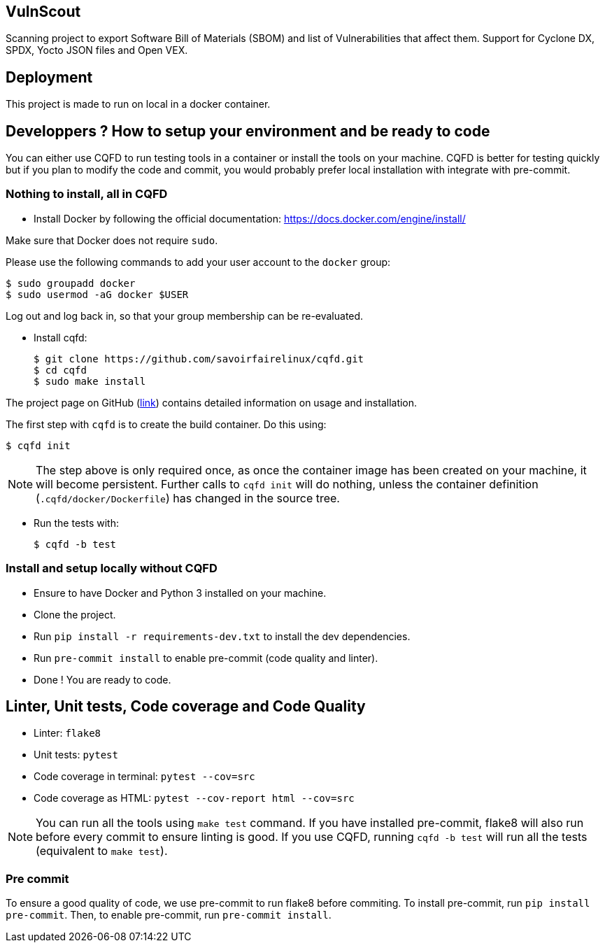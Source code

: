 == VulnScout

Scanning project to export Software Bill of Materials (SBOM) and list of Vulnerabilities that affect them.
Support for Cyclone DX, SPDX, Yocto JSON files and Open VEX.

== Deployment

This project is made to run on local in a docker container.

== Developpers ? How to setup your environment and be ready to code

You can either use CQFD to run testing tools in a container or install the tools on your machine.
CQFD is better for testing quickly but if you plan to modify the code and commit,
you would probably prefer local installation with integrate with pre-commit.

=== Nothing to install, all in CQFD

* Install Docker by following the official
  documentation: https://docs.docker.com/engine/install/

Make sure that Docker does not require `sudo`.

Please use the following commands to add your user account to the `docker`
group:

  $ sudo groupadd docker
  $ sudo usermod -aG docker $USER

Log out and log back in, so that your group membership can be re-evaluated.

* Install cqfd:

  $ git clone https://github.com/savoirfairelinux/cqfd.git
  $ cd cqfd
  $ sudo make install

The project page on GitHub (https://github.com/savoirfairelinux/cqfd[link])
contains detailed information on usage and installation.

The first step with `cqfd` is to create the build container. Do this using:

  $ cqfd init

NOTE: The step above is only required once, as once the container image has been
created on your machine, it will become persistent. Further calls to `cqfd init`
will do nothing, unless the container definition (`.cqfd/docker/Dockerfile`) has
changed in the source tree.

* Run the tests with:

  $ cqfd -b test

=== Install and setup locally without CQFD

- Ensure to have Docker and Python 3 installed on your machine.
- Clone the project.
- Run `pip install -r requirements-dev.txt` to install the dev dependencies.
- Run `pre-commit install` to enable pre-commit (code quality and linter).
- Done ! You are ready to code.

== Linter, Unit tests, Code coverage and Code Quality

- Linter: `flake8`
- Unit tests: `pytest`
- Code coverage in terminal: `pytest --cov=src`
- Code coverage as HTML: `pytest --cov-report html --cov=src`

NOTE: You can run all the tools using `make test` command. If you have installed pre-commit,
flake8 will also run before every commit to ensure linting is good.
If you use CQFD, running `cqfd -b test` will run all the tests (equivalent to `make test`).

=== Pre commit

To ensure a good quality of code, we use pre-commit to run flake8 before commiting.
To install pre-commit, run `pip install pre-commit`.
Then, to enable pre-commit, run `pre-commit install`.
